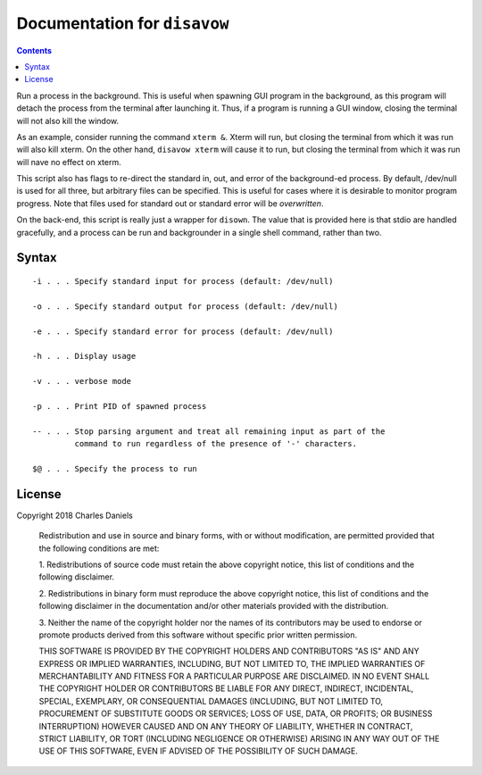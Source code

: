 *****************************
Documentation for ``disavow``
*****************************

.. contents::



Run a process in the background. This is useful when spawning GUI program in
the background, as this program will detach the process from the terminal
after launching it. Thus, if a program is running a GUI window, closing the
terminal will not also kill the window.

As an example, consider running the command ``xterm &``. Xterm will run, but
closing the terminal from which it was run will also kill xterm.  On the
other hand, ``disavow xterm`` will cause it to run, but closing the terminal
from which it was run will nave no effect on xterm.

This script also has flags to re-direct the standard in, out, and error of
the background-ed process. By default, /dev/null is used for all three,
but arbitrary files can be specified. This is useful for cases where it
is desirable to monitor program progress. Note that files used for standard
out or standard error will be *overwritten*.

On the back-end, this script is really just a wrapper for ``disown``. The
value that is provided here is that stdio are handled gracefully, and a
process can be run and backgrounder in a single shell command, rather than
two.


Syntax
======

::


    -i . . . Specify standard input for process (default: /dev/null)

    -o . . . Specify standard output for process (default: /dev/null)

    -e . . . Specify standard error for process (default: /dev/null)

    -h . . . Display usage

    -v . . . verbose mode

    -p . . . Print PID of spawned process

    -- . . . Stop parsing argument and treat all remaining input as part of the
             command to run regardless of the presence of '-' characters.

    $@ . . . Specify the process to run


License
=======


Copyright 2018 Charles Daniels

 Redistribution and use in source and binary forms, with or without
 modification, are permitted provided that the following conditions are met:

 1. Redistributions of source code must retain the above copyright notice,
 this list of conditions and the following disclaimer.

 2. Redistributions in binary form must reproduce the above copyright notice,
 this list of conditions and the following disclaimer in the documentation
 and/or other materials provided with the distribution.

 3. Neither the name of the copyright holder nor the names of its
 contributors may be used to endorse or promote products derived from this
 software without specific prior written permission.

 THIS SOFTWARE IS PROVIDED BY THE COPYRIGHT HOLDERS AND CONTRIBUTORS "AS IS"
 AND ANY EXPRESS OR IMPLIED WARRANTIES, INCLUDING, BUT NOT LIMITED TO, THE
 IMPLIED WARRANTIES OF MERCHANTABILITY AND FITNESS FOR A PARTICULAR PURPOSE
 ARE DISCLAIMED. IN NO EVENT SHALL THE COPYRIGHT HOLDER OR CONTRIBUTORS BE
 LIABLE FOR ANY DIRECT, INDIRECT, INCIDENTAL, SPECIAL, EXEMPLARY, OR
 CONSEQUENTIAL DAMAGES (INCLUDING, BUT NOT LIMITED TO, PROCUREMENT OF
 SUBSTITUTE GOODS OR SERVICES; LOSS OF USE, DATA, OR PROFITS; OR BUSINESS
 INTERRUPTION) HOWEVER CAUSED AND ON ANY THEORY OF LIABILITY, WHETHER IN
 CONTRACT, STRICT LIABILITY, OR TORT (INCLUDING NEGLIGENCE OR OTHERWISE)
 ARISING IN ANY WAY OUT OF THE USE OF THIS SOFTWARE, EVEN IF ADVISED OF THE
 POSSIBILITY OF SUCH DAMAGE.










